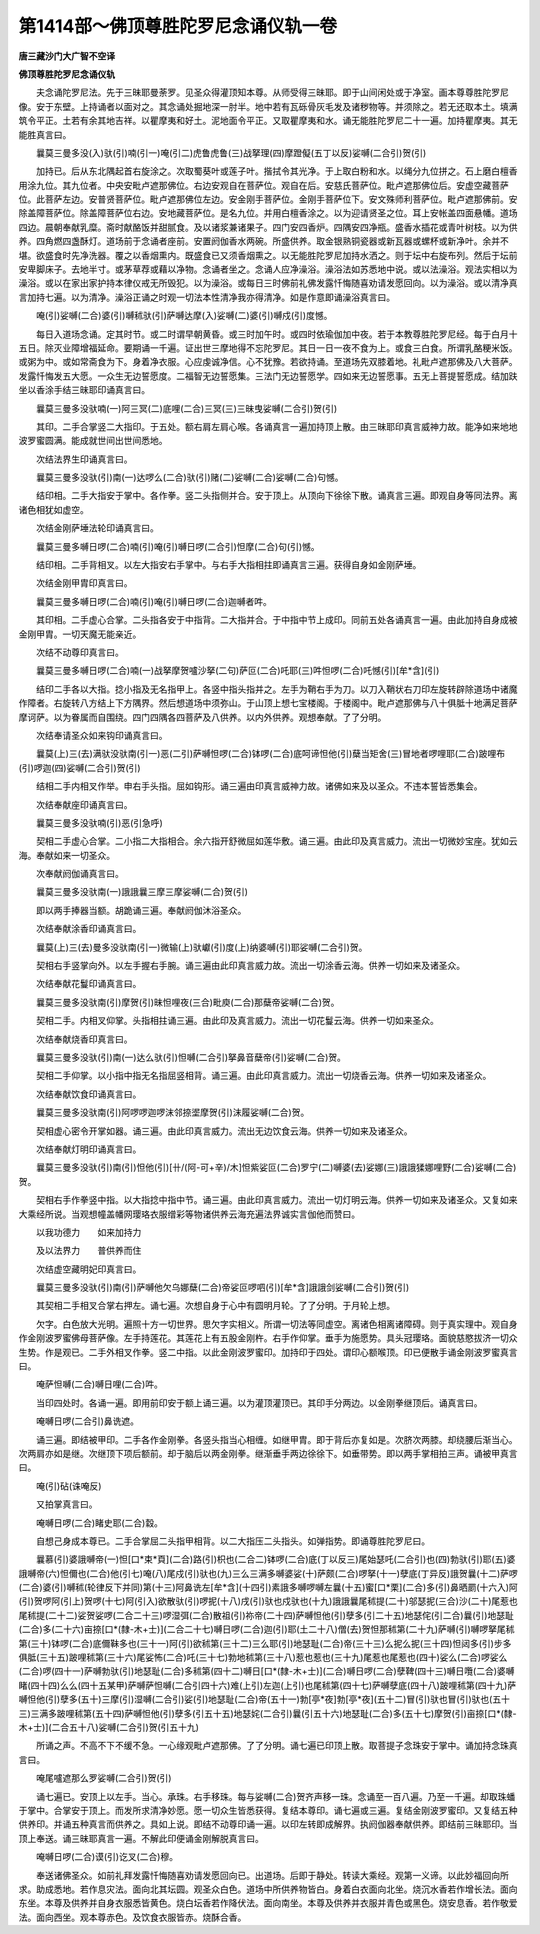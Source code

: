 第1414部～佛顶尊胜陀罗尼念诵仪轨一卷
========================================

**唐三藏沙门大广智不空译**

**佛顶尊胜陀罗尼念诵仪轨**


　　夫念诵陀罗尼法。先于三昧耶曼荼罗。见圣众得灌顶知本尊。从师受得三昧耶。即于山间闲处或于净室。画本尊尊胜陀罗尼像。安于东壁。上持诵者以面对之。其念诵处掘地深一肘半。地中若有瓦砾骨灰毛发及诸秽物等。并须除之。若无还取本土。填满筑令平正。土若有余其地吉祥。以瞿摩夷和好土。泥地面令平正。又取瞿摩夷和水。诵无能胜陀罗尼二十一遍。加持瞿摩夷。其无能胜真言曰。

　　曩莫三曼多没(入)驮(引)喃(引一)唵(引二)虎鲁虎鲁(三)战拏理(四)摩蹬儗(五丁以反)娑嚩(二合引)贺(引)

　　加持已。后从东北隅起首右旋涂之。次取蜀葵叶或莲子叶。揩拭令其光净。于上取白粉和水。以绳分九位拼之。石上磨白檀香用涂九位。其九位者。中央安毗卢遮那佛位。右边安观自在菩萨位。观自在后。安慈氏菩萨位。毗卢遮那佛位后。安虚空藏菩萨位。此菩萨左边。安普贤菩萨位。毗卢遮那佛位左边。安金刚手菩萨位。金刚手菩萨位下。安文殊师利菩萨位。毗卢遮那佛前。安除盖障菩萨位。除盖障菩萨位右边。安地藏菩萨位。是名九位。并用白檀香涂之。以为迎请贤圣之位。耳上安帐盖四面悬幡。道场四边。晨朝奉献乳糜。斋时献酪饭并甜腻食。及以诸浆兼诸果子。四门安四香炉。四隅安四净瓶。盛香水插花或青叶树枝。以为供养。四角燃四盏酥灯。道场前于念诵者座前。安置阏伽香水两碗。所盛供养。取金银熟铜瓷器或新瓦器或螺杯或新净叶。余并不堪。欲盛食时先净洗器。覆之以香烟熏内。既盛食已又须香烟熏之。以无能胜陀罗尼加持水洒之。则于坛中右旋布列。然后于坛前安卑脚床子。去地半寸。或茅草荐或藉以净物。念诵者坐之。念诵人应净澡浴。澡浴法如苏悉地中说。或以法澡浴。观法实相以为澡浴。或以在家出家护持本律仪戒无所毁犯。以为澡浴。或每日三时佛前礼佛发露忏悔随喜劝请发愿回向。以为澡浴。或以清净真言加持七遍。以为清净。澡浴正诵之时观一切法本性清净我亦得清净。如是作意即诵澡浴真言曰。

　　唵(引)娑嚩(二合)婆(引)嚩秫驮(引)萨嚩达摩(入)娑嚩(二)婆(引)嚩戍(引)度憾。

　　每日入道场念诵。定其时节。或二时谓早朝黄昏。或三时加午时。或四时依瑜伽加中夜。若于本教尊胜陀罗尼经。每于白月十五日。除灭业障增福延命。要期诵一千遍。证出世三摩地得不忘陀罗尼。其日一日一夜不食为上。或食三白食。所谓乳酪粳米饭。或粥为中。或如常斋食为下。身着净衣服。心应虔诚净信。心不犹豫。若欲持诵。至道场先双膝着地。礼毗卢遮那佛及八大菩萨。发露忏悔发五大愿。一众生无边誓愿度。二福智无边誓愿集。三法门无边誓愿学。四如来无边誓愿事。五无上菩提誓愿成。结加趺坐以香涂手结三昧耶印诵真言曰。

　　曩莫三曼多没驮喃(一)阿三冥(二)底哩(二合)三冥(三)三昧曳娑嚩(二合引)贺(引)

　　其印。二手合掌竖二大指印。于五处。额右肩左肩心喉。各诵真言一遍加持顶上散。由三昧耶印真言威神力故。能净如来地地波罗蜜圆满。能成就世间出世间悉地。

　　次结法界生印诵真言曰。

　　曩莫三曼多没驮(引)南(一)达啰么(二合)驮(引)赌(二)娑嚩(二合)娑嚩(二合)句憾。

　　结印相。二手大指安于掌中。各作拳。竖二头指侧并合。安于顶上。从顶向下徐徐下散。诵真言三遍。即观自身等同法界。离诸色相犹如虚空。

　　次结金刚萨埵法轮印诵真言曰。

　　曩莫三曼多嚩日啰(二合)喃(引)唵(引)嚩日啰(二合引)怛摩(二合)句(引)憾。

　　结印相。二手背相叉。以左大指安右手掌中。与右手大指相拄即诵真言三遍。获得自身如金刚萨埵。

　　次结金刚甲胄印真言曰。

　　曩莫三曼多嚩日啰(二合)喃(引)唵(引)嚩日啰(二合)迦嚩者吽。

　　其印相。二手虚心合掌。二头指各安于中指背。二大指并合。于中指中节上成印。同前五处各诵真言一遍。由此加持自身成被金刚甲胄。一切天魔无能亲近。

　　次结不动尊印真言曰。

　　曩莫三曼多嚩日啰(二合)喃(一)战拏摩贺嚧沙拏(二句)萨叵(二合)吒耶(三)吽怛啰(二合)吒憾(引)[牟*含](引)

　　结印二手各以大指。捻小指及无名指甲上。各竖中指头指并之。左手为鞘右手为刀。以刀入鞘状右刀印左旋转辟除道场中诸魔作障者。右旋转八方结上下方隅界。然后想道场中须弥山。于山顶上想七宝楼阁。于楼阁中。毗卢遮那佛与八十俱胝十地满足菩萨摩诃萨。以为眷属而自围绕。四门四隅各四菩萨及八供养。以内外供养。观想奉献。了了分明。

　　次结奉请圣众如来钩印诵真言曰。

　　曩莫(上)三(去)满驮没驮南(引一)恶(二引)萨嚩怛啰(二合)钵啰(二合)底呵谛怛他(引)蘖当矩舍(三)冒地者啰哩耶(二合)跛哩布(引)啰迦(四)娑嚩(二合引)贺(引)

　　结相二手内相叉作举。申右手头指。屈如钩形。诵三遍由印真言威神力故。诸佛如来及以圣众。不违本誓皆悉集会。

　　次结奉献座印诵真言曰。

　　曩莫三曼多没驮喃(引)恶(引急呼)

　　契相二手虚心合掌。二小指二大指相合。余六指开舒微屈如莲华敷。诵三遍。由此印及真言威力。流出一切微妙宝座。犹如云海。奉献如来一切圣众。

　　次奉献阏伽诵真言曰。

　　曩莫三曼多没驮南(一)誐誐曩三摩三摩娑嚩(二合)贺(引)

　　即以两手捧器当额。胡跪诵三遍。奉献阏伽沐浴圣众。

　　次结奉献涂香印诵真言曰。

　　曩莫(上)三(去)曼多没驮南(引一)微输(上)驮巘(引)度(上)纳婆嚩(引)耶娑嚩(二合引)贺。

　　契相右手竖掌向外。以左手握右手腕。诵三遍由此印真言威力故。流出一切涂香云海。供养一切如来及诸圣众。

　　次结奉献花鬘印诵真言曰。

　　曩莫三曼多没驮南(引)摩贺(引)昧怛哩夜(三合)毗庾(二合)那蘖帝娑嚩(二合)贺。

　　契相二手。内相叉仰掌。头指相拄诵三遍。由此印及真言威力。流出一切花鬘云海。供养一切如来圣众。

　　次结奉献烧香印真言曰。

　　曩莫三曼多没驮(引)南(一)达么驮(引)怛嚩(二合引)拏鼻音蘖帝(引)娑嚩(二合)贺。

　　契相二手仰掌。以小指中指无名指屈竖相背。诵三遍。由此印真言威力。流出一切烧香云海。供养一切如来及诸圣众。

　　次结奉献饮食印诵真言曰。

　　曩莫三曼多没驮南(引)阿啰啰迦啰沫邻捺埿摩贺(引)沫履娑嚩(二合)贺。

　　契相虚心密令开掌如器。诵三遍。由此印真言威力。流出无边饮食云海。供养一切如来及诸圣众。

　　次结奉献灯明印诵真言曰。

　　曩莫三曼多没驮(引)南(引)怛他(引)[卄/(阿-可+辛)/木]怛紫娑叵(二合)罗宁(二)嚩婆(去)娑娜(三)誐誐猱娜哩野(二合)娑嚩(二合)贺。

　　契相右手作拳竖中指。以大指捻中指中节。诵三遍。由此印真言威力。流出一切灯明云海。供养一切如来及诸圣众。又复如来大乘经所说。当观想幢盖幡网璎珞衣服缯彩等物诸供养云海充遍法界诚实言伽他而赞曰。

　　以我功德力　　如来加持力

　　及以法界力　　普供养而住

　　次结虚空藏明妃印真言曰。

　　曩莫三曼多没驮(引)南(引)萨嚩他欠乌娜蘖(二合)帝娑叵啰呬(引)[牟*含]誐誐剑娑嚩(二合引)贺(引)

　　其契相二手相叉合掌右押左。诵七遍。次想自身于心中有圆明月轮。了了分明。于月轮上想。

　　欠字。白色放大光明。遍照十方一切世界。思欠字实相义。所谓一切法等同虚空。离诸色相离诸障碍。则于真实理中。观自身作金刚波罗蜜佛母菩萨像。左手持莲花。其莲花上有五股金刚杵。右手作仰掌。垂手为施愿势。具头冠璎珞。面貌慈愍拔济一切众生势。作是观已。二手外相叉作拳。竖二中指。以此金刚波罗蜜印。加持印于四处。谓印心额喉顶。印已便散手诵金刚波罗蜜真言曰。

　　唵萨怛嚩(二合)嚩日哩(二合)吽。

　　当印四处时。各诵一遍。即用前印安于额上诵三遍。以为灌顶灌顶已。其印手分两边。以金刚拳继顶后。诵真言曰。

　　唵嚩日啰(二合引)鼻诜遮。

　　诵三遍。即结被甲印。二手各作金刚拳。各竖头指当心相缠。如继甲胄。即于背后亦复如是。次脐次两膝。却绕腰后渐当心。次两肩亦如是继。次继顶下项后额前。却于脑后以两金刚拳。继渐垂手两边徐徐下。如垂带势。即以两手掌相拍三声。诵被甲真言曰。

　　唵(引)砧(诛唵反)

　　又拍掌真言曰。

　　唵嚩日啰(二合)睹史耶(二合)縠。

　　自想己身成本尊已。二手合掌屈二头指甲相背。以二大指压二头指头。如弹指势。即诵尊胜陀罗尼曰。

　　曩慕(引)婆誐嚩帝(一)怛[口*束*頁](二合)路(引)枳也(二合二)钵啰(二合)底(丁以反三)尾始瑟吒(二合引)也(四)勃驮(引)耶(五)婆誐嚩帝(六)怛儞也(二合)他(引七)唵(八)尾戍(引)驮也(九)三么三满多嚩婆娑(十)萨颇(二合)啰拏(十一)孽底(丁异反)誐贺曩(十二)萨啰(二合)婆(引)嚩秫(轮律反下并同)第(十三)阿鼻诜左[牟*含](十四引)素誐多嚩啰嚩左曩(十五)蜜[口*栗](二合)多(引)鼻晒罽(十六入)阿(引)贺啰阿(引上)贺啰(十七)阿(引入)欲散驮(引)啰抳(十八)戌(引)驮也戍驮也(十九)誐誐曩尾秫提(二十)邬瑟抳(三合)沙(二十)尾惹也尾秫提(二十二)娑贺娑啰(二合二十三)啰湿弭(二合)散祖(引)祢帝(二十四)萨嚩怛他(引)孽多(引二十五)地瑟侘(引二合)曩(引)地瑟耻(二合)多(二十六)亩捺[口*(隸-木+士)](二合二十七)嚩日啰(二合)迦(引)耶(土二十八)僧(去)贺怛那秫第(二十九)萨嚩(引)嚩啰拏尾秫第(三十)钵啰(二合)底儞靺多也(三十一)阿(引)欲秫第(三十二)三么耶(引)地瑟耻(二合)帝(三十三)么抳么抳(三十四)怛闼多(引)步多俱胝(三十五)跛哩秫第(三十六)尾娑怖(二合)吒(三十七)勃地秫第(三十八)惹也惹也(三十九)尾惹也尾惹也(四十)娑么(二合)啰娑么(二合)啰(四十一)萨嚩勃驮(引)地瑟耻(二合)多秫第(四十二)嚩日[口*(隸-木+士)](二合)嚩日啰(二合)孽鞞(四十三)嚩日囕(二合)婆嚩睹(四十四)么么(四十五某甲)萨嚩萨怛嚩(二合引四十六)难(上引)左迦(上引)也尾秫第(四十七)萨嚩孽底(四十八)跛哩秫第(四十九)萨嚩怛他(引)孽多(五十)三摩(引)湿嚩(二合引)娑(引)地瑟耻(二合)帝(五十一)勃[亭*夜]勃[亭*夜](五十二)冒(引)驮也冒(引)驮也(五十三)三满多跛哩秫第(五十四)萨嚩怛他(引)孽多(引五十五)地瑟姹(二合引)曩(引五十六)地瑟耻(二合)多(五十七)摩贺(引)亩捺[口*(隸-木+士)](二合五十八)娑嚩(二合引)贺(引五十九)

　　所诵之声。不高不下不缓不急。一心缘观毗卢遮那佛。了了分明。诵七遍已印顶上散。取菩提子念珠安于掌中。诵加持念珠真言曰。

　　唵尾嚧遮那么罗娑嚩(二合引)贺(引)

　　诵七遍已。安顶上以左手。当心。承珠。右手移珠。每与娑嚩(二合)贺齐声移一珠。念诵至一百八遍。乃至一千遍。却取珠蟠于掌中。合掌安于顶上。而发所求清净妙愿。愿一切众生皆悉获得。复结本尊印。诵七遍或三遍。复结金刚波罗蜜印。又复结五种供养印。并诵五种真言而供养之。具如上说。即结不动尊印诵一遍。以印左转即成解界。执阏伽器奉献供养。即结前三昧耶印。当顶上奉送。诵三昧耶真言一遍。不解此印便诵金刚解脱真言曰。

　　唵嚩日啰(二合)谟(引)讫叉(二合)穆。

　　奉送诸佛圣众。如前礼拜发露忏悔随喜劝请发愿回向已。出道场。后即于静处。转读大乘经。观第一义谛。以此妙福回向所求。助成悉地。若作息灾法。面向北其坛圆。观圣众白色。道场中所供养物皆白。身着白衣面向北坐。烧沉水香若作增长法。面向东坐。本尊及供养并自身衣服悉皆黄色。烧白坛香若作降伏法。面向南坐。本尊及供养并衣服并青色或黑色。烧安息香。若作敬爱法。面向西坐。观本尊赤色。及饮食衣服皆赤。烧酥合香。
